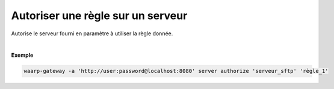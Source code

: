 ==================================
Autoriser une règle sur un serveur
==================================

.. program:: waarp-gateway server authorize

.. describe:: waarp-gateway server authorize <SERVER> <RULE>

Autorise le serveur fourni en paramètre à utiliser la règle donnée.

|

**Exemple**

.. code-block:: shell

   waarp-gateway -a 'http://user:password@localhost:8080' server authorize 'serveur_sftp' 'règle_1'